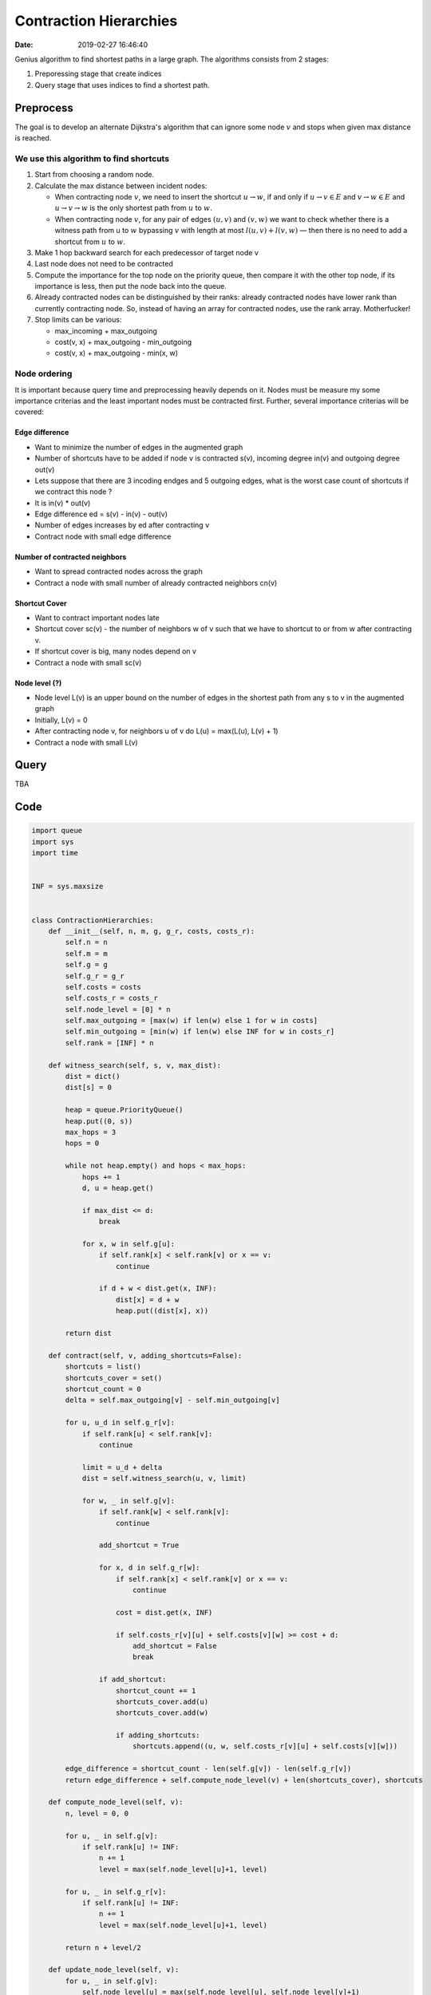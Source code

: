 Contraction Hierarchies
=======================

:date: 2019-02-27 16:46:40


Genius algorithm to find shortest paths in a large graph. The algorithms
consists from 2 stages:

1) Preporessing stage that create indices
2) Query stage that uses indices to find a shortest path.

Preprocess
----------

The goal is to develop an alternate Dijkstra's algorithm that can ignore some node :math:`v` and stops when given max distance is reached.

We use this algorithm to find shortcuts
~~~~~~~~~~~~~~~~~~~~~~~~~~~~~~~~~~~~~~~

1) Start from choosing a random node.
2) Calculate the max distance between incident nodes:

   - When contracting node :math:`v`, we need to insert the shortcut :math:`u \to w`, if and only if :math:`u \to v \in E` and :math:`v \to w \in E` and :math:`u \to v \to w` is the only shortest path from :math:`u` to :math:`w`.
   - When contracting node :math:`v`, for any pair of edges :math:`(u, v)` and :math:`(v, w)` we want to check whether there is a witness path from u to :math:`w` bypassing :math:`v` with length at most :math:`l(u,v)+l(v,w)` — then there is no need to add a shortcut from :math:`u` to :math:`w`.

3) Make 1 hop backward search for each predecessor of target node v
4) Last node does not need to be contracted
5) Compute the importance for the top node on the priority queue, then
   compare it with the other top node, if its importance is less, then
   put the node back into the queue.
6) Already contracted nodes can be distinguished by their ranks: already
   contracted nodes have lower rank than currently contracting node. So,
   instead of having an array for contracted nodes, use the rank array.
   Motherfucker!
7) Stop limits can be various:

   - max\_incoming + max\_outgoing
   - cost(v, x) + max\_outgoing - min\_outgoing
   - cost(v, x) + max\_outgoing - min(x, w)

Node ordering
~~~~~~~~~~~~~

It is important because query time and preprocessing heavily depends on
it. Nodes must be measure my some importance criterias and the least
important nodes must be contracted first. Further, several importance
criterias will be covered:

Edge difference
^^^^^^^^^^^^^^^

-  Want to minimize the number of edges in the augmented graph
-  Number of shortcuts have to be added if node v is contracted s(v),
   incoming degree in(v) and outgoing degree out(v)
-  Lets suppose that there are 3 incoding endges and 5 outgoing edges,
   what is the worst case count of shortcuts if we contract this node ?
-  It is in(v) \* out(v)
-  Edge difference ed = s(v) - in(v) - out(v)
-  Number of edges increases by ed after contracting v
-  Contract node with small edge difference

Number of contracted neighbors
^^^^^^^^^^^^^^^^^^^^^^^^^^^^^^

-  Want to spread contracted nodes across the graph
-  Contract a node with small number of already contracted neighbors
   cn(v)

Shortcut Cover
^^^^^^^^^^^^^^

-  Want to contract important nodes late
-  Shortcut cover sc(v) - the number of neighbors w of v such that we
   have to shortcut to or from w after contracting v.
-  If shortcut cover is big, many nodes depend on v
-  Contract a node with small sc(v)

Node level (?)
^^^^^^^^^^^^^^

-  Node level L(v) is an upper bound on the number of edges in the
   shortest path from any s to v in the augmented graph
-  Initially, L(v) = 0
-  After contracting node v, for neighbors u of v do L(u) = max(L(u),
   L(v) + 1)

-  Contract a node with small L(v)

Query
-----

TBA

Code
----

.. code:: python

    import queue
    import sys
    import time


    INF = sys.maxsize


    class ContractionHierarchies:
        def __init__(self, n, m, g, g_r, costs, costs_r):
            self.n = n
            self.m = m
            self.g = g
            self.g_r = g_r
            self.costs = costs
            self.costs_r = costs_r
            self.node_level = [0] * n
            self.max_outgoing = [max(w) if len(w) else 1 for w in costs]
            self.min_outgoing = [min(w) if len(w) else INF for w in costs_r]
            self.rank = [INF] * n

        def witness_search(self, s, v, max_dist):
            dist = dict()
            dist[s] = 0

            heap = queue.PriorityQueue()
            heap.put((0, s))
            max_hops = 3
            hops = 0

            while not heap.empty() and hops < max_hops:
                hops += 1
                d, u = heap.get()

                if max_dist <= d:
                    break

                for x, w in self.g[u]:
                    if self.rank[x] < self.rank[v] or x == v:
                        continue

                    if d + w < dist.get(x, INF):
                        dist[x] = d + w
                        heap.put((dist[x], x))

            return dist

        def contract(self, v, adding_shortcuts=False):
            shortcuts = list()
            shortcuts_cover = set()
            shortcut_count = 0
            delta = self.max_outgoing[v] - self.min_outgoing[v]

            for u, u_d in self.g_r[v]:
                if self.rank[u] < self.rank[v]:
                    continue

                limit = u_d + delta
                dist = self.witness_search(u, v, limit)

                for w, _ in self.g[v]:
                    if self.rank[w] < self.rank[v]:
                        continue

                    add_shortcut = True

                    for x, d in self.g_r[w]:
                        if self.rank[x] < self.rank[v] or x == v:
                            continue

                        cost = dist.get(x, INF)

                        if self.costs_r[v][u] + self.costs[v][w] >= cost + d:
                            add_shortcut = False
                            break

                    if add_shortcut:
                        shortcut_count += 1
                        shortcuts_cover.add(u)
                        shortcuts_cover.add(w)

                        if adding_shortcuts:
                            shortcuts.append((u, w, self.costs_r[v][u] + self.costs[v][w]))

            edge_difference = shortcut_count - len(self.g[v]) - len(self.g_r[v])
            return edge_difference + self.compute_node_level(v) + len(shortcuts_cover), shortcuts

        def compute_node_level(self, v):
            n, level = 0, 0

            for u, _ in self.g[v]:
                if self.rank[u] != INF:
                    n += 1
                    level = max(self.node_level[u]+1, level)

            for u, _ in self.g_r[v]:
                if self.rank[u] != INF:
                    n += 1
                    level = max(self.node_level[u]+1, level)

            return n + level/2

        def update_node_level(self, v):
            for u, _ in self.g[v]:
                self.node_level[u] = max(self.node_level[u], self.node_level[v]+1)

            for u, _ in self.g_r[v]:
                self.node_level[u] = max(self.node_level[u], self.node_level[v]+1)

        def add_shortcuts(self, shortcuts):
            for shortcut in shortcuts:
                u, v, w = shortcut
                if self.max_outgoing[u] < w:
                    self.max_outgoing[u] = w

                if w < self.min_outgoing[u]:
                    self.max_outgoing[v] = w

                self.g[u].append((v, w))
                self.g_r[v].append((u, w))

                self.costs[u][v] = w
                self.costs_r[v][u] = w

        def remove_edges(self):
            for i in range(self.n):
                j, k = 0, len(self.g[i])
                while j < k:
                    if self.rank[self.g[i][j][0]] < self.rank[i]:
                        self.costs[i][self.g[i][j][0]] = INF
                        del self.g[i][j]
                        k -= 1
                        continue
                    j += 1

                j, k = 0, len(self.g_r[i])
                while j < k:
                    if self.rank[self.g_r[i][j][0]] < self.rank[i]:
                        self.costs_r[i][self.g_r[i][j][0]] = INF
                        del self.g_r[i][j]
                        k -= 1
                        continue
                    j += 1

        def preprocess(self):
            counter = 0
            rank_count = 0
            pq = queue.PriorityQueue()

            print("n:", self.n)
            for i in range(self.n):
                c, _ = self.contract(i)
                pq.put((c, i))

            while pq.qsize() > 1:
                counter += 1

                _, u = pq.get()
                ved, v = pq.get()

                ed, shortcuts = self.contract(u, adding_shortcuts=True)

                if ed <= ved:
                    self.add_shortcuts(shortcuts)
                    self.rank[u] = rank_count
                    self.update_node_level(u)
                else:
                    pq.put((ed, u))

                rank_count += 1
                pq.put((ved, v))

            print("counter:", counter)
            self.remove_edges()

        def query(self, s, t):
            estimate = INF

            pq = queue.PriorityQueue()
            pq_r = queue.PriorityQueue()

            pq.put((0, s))
            pq_r.put((0, t))

            dist = [INF] * self.n
            dist_r = [INF] * self.n
            dist[s] = 0
            dist_r[t] = 0

            visited = [INF] * self.n
            visited_r = [INF] * self.n

            while not pq.empty() or not pq_r.empty():
                if not pq.empty():
                    _, u = pq.get()

                    if dist[u] <= estimate:
                        for v, w in self.g[u]:
                            if dist[v] > dist[u] + w:
                                dist[v] = dist[u] + w
                                pq.put((dist[v], v))

                    visited[u] = True
                    if visited_r[u] and dist[u] + dist_r[u] < estimate:
                        estimate = dist[u] + dist_r[u]

                if not pq_r.empty():
                    _, u = pq_r.get()

                    if dist_r[u] < estimate:
                        for v, w in self.g_r[u]:
                            if dist_r[v] > dist_r[u] + w:
                                dist_r[v] = dist_r[u] + w
                                pq_r.put((dist[v], v))

                    visited_r[u] = True
                    if visited[u] and dist[u] + dist_r[u] < estimate:
                        estimate = dist[u] + dist_r[u]

            return -1 if estimate == INF else estimate


    def readl():
        return map(int, sys.stdin.readline().split())


    def init():
        n, m = readl()

        g = [[] for _ in range(n)]
        g_r = [[] for _ in range(n)]

        costs = [[0 for _ in range(n)] for _ in range(n)]
        costs_r = [[INF for _ in range(n)] for _ in range(n)]

        for _ in range(m):
            u, v, w = readl()
            costs[u-1][v-1] = w
            costs_r[v-1][u-1] = w

            g[u-1].append((v-1, w))
            g_r[v-1].append((u-1, w))

        return ContractionHierarchies(n, m, g, g_r, costs, costs_r)


    if __name__ == '__main__':
        ch = init()

        start_time = time.time()
        ch.preprocess()
        print("Ready")
        print("preprocessing took %s seconds" % (time.time() - start_time))
        sys.stdout.flush()

        t, = readl()

        for i in range(t):
            s, t = readl()
            start_time = time.time()
            print(ch.query(s-1, t-1))
            print("querying took %s seconds" % (time.time() - start_time))

